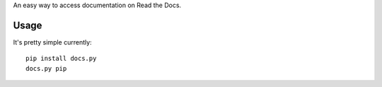 An easy way to access documentation on Read the Docs.


Usage
=====

It's pretty simple currently::

    pip install docs.py
    docs.py pip
